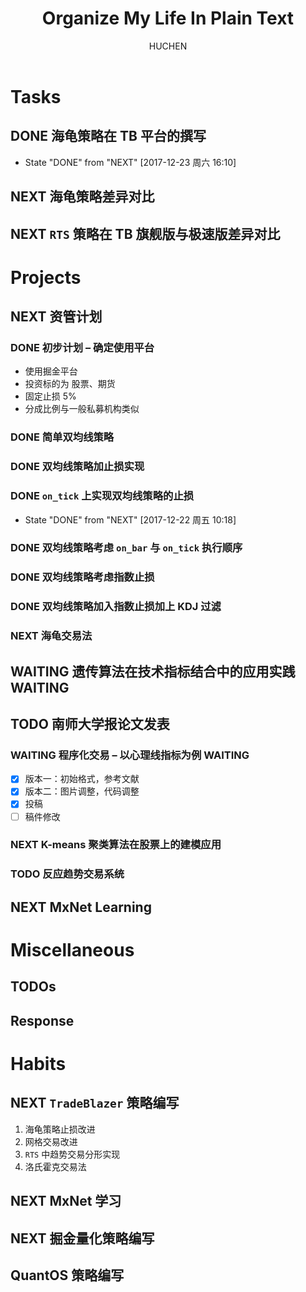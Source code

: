 #+TITLE: Organize My Life In Plain Text
#+AUTHOR: HUCHEN

* Tasks 
  
** DONE 海龟策略在 TB 平台的撰写
   CLOSED: [2017-12-23 周六 16:10]
   :PROPERTIES:
   :LAST_REPEAT: [2017-12-23 周六 16:10]
   :END:
   - State "DONE"       from "NEXT"       [2017-12-23 周六 16:10]
   :LOGBOOK:
   CLOCK: [2017-12-23 周六 15:52]--[2017-12-23 周六 16:09] =>  0:17
   CLOCK: [2017-12-23 周六 15:22]--[2017-12-23 周六 15:47] =>  0:25
   CLOCK: [2017-12-23 周六 14:51]--[2017-12-23 周六 15:16] =>  0:25
   CLOCK: [2017-12-22 周五 17:45]--[2017-12-22 周五 18:10] =>  0:25
   CLOCK: [2017-12-22 周五 17:14]--[2017-12-22 周五 17:39] =>  0:25
   CLOCK: [2017-12-22 周五 16:13]--[2017-12-22 周五 16:38] =>  0:25
   CLOCK: [2017-12-21 周四 15:57]--[2017-12-21 周四 16:22] =>  0:25
   CLOCK: [2017-12-21 周四 15:27]--[2017-12-21 周四 15:52] =>  0:25
   :END:

** NEXT 海龟策略差异对比
   SCHEDULED: <2017-12-27 周三 14:50>
   :LOGBOOK:
   CLOCK: [2017-12-27 周三 15:50]--[2017-12-27 周三 16:15] =>  0:25
   CLOCK: [2017-12-27 周三 15:20]--[2017-12-27 周三 15:45] =>  0:25
   CLOCK: [2017-12-27 周三 14:50]--[2017-12-27 周三 15:15] =>  0:25
   :END:
** NEXT =RTS= 策略在 TB 旗舰版与极速版差异对比
   :LOGBOOK:
   CLOCK: [2017-12-24 周日 16:03]--[2017-12-24 周日 16:28] =>  0:25
   :END:
   
* Projects
  
** NEXT 资管计划
   
*** DONE 初步计划 -- 确定使用平台
    CLOSED: [2017-12-11 周一 15:20]
    - 使用掘金平台
    - 投资标的为 股票、期货
    - 固定止损 5%
    - 分成比例与一般私募机构类似
      
*** DONE 简单双均线策略
    CLOSED: [2017-12-21 周四 15:26]
*** DONE 双均线策略加止损实现
    CLOSED: [2017-12-21 周四 15:26]
*** DONE =on_tick= 上实现双均线策略的止损
    CLOSED: [2017-12-22 周五 10:18]
    :PROPERTIES:
    :LAST_REPEAT: [2017-12-22 周五 10:18]
    :END:
    - State "DONE"       from "NEXT"       [2017-12-22 周五 10:18]
    :LOGBOOK:
    CLOCK: [2017-12-22 周五 09:29]--[2017-12-22 周五 09:54] =>  0:25
    CLOCK: [2017-12-21 周四 21:45]--[2017-12-21 周四 22:10] =>  0:25
    CLOCK: [2017-12-21 周四 21:04]--[2017-12-21 周四 21:29] =>  0:25
    CLOCK: [2017-12-21 周四 20:09]--[2017-12-21 周四 20:34] =>  0:25
    CLOCK: [2017-12-21 周四 19:39]--[2017-12-21 周四 20:04] =>  0:25
    CLOCK: [2017-12-21 周四 19:01]--[2017-12-21 周四 19:26] =>  0:25
    :END:
*** DONE 双均线策略考虑 =on_bar= 与 =on_tick= 执行顺序
    CLOSED: [2017-12-24 周日 15:40]
    :LOGBOOK:
    CLOCK: [2017-12-24 周日 14:30]--[2017-12-24 周日 15:35] =>  1:05
    CLOCK: [2017-12-24 周日 14:00]--[2017-12-24 周日 14:25] =>  0:25
    CLOCK: [2017-12-24 周日 13:30]--[2017-12-24 周日 13:55] =>  0:25
    CLOCK: [2017-12-24 周日 00:15]--[2017-12-24 周日 00:28] =>  0:13
    CLOCK: [2017-12-23 周六 23:39]--[2017-12-24 周日 00:04] =>  0:25
    :END:
*** DONE 双均线策略考虑指数止损
    CLOSED: [2017-12-26 周二 21:17] SCHEDULED: <2017-12-26 周二 20:00>
    :LOGBOOK:
    CLOCK: [2017-12-26 周二 15:44]--[2017-12-26 周二 16:09] =>  0:25
    :END:
*** DONE 双均线策略加入指数止损加上 KDJ 过滤
    CLOSED: [2017-12-28 周四 13:02]
    :LOGBOOK:
    CLOCK: [2017-12-27 周三 13:31]--[2017-12-27 周三 13:56] =>  0:25
    :END:
*** NEXT 海龟交易法
    SCHEDULED: <2017-12-28 周四 13:00>
    :LOGBOOK:
    CLOCK: [2017-12-28 周四 14:06]--[2017-12-28 周四 15:11] =>  1:05
    CLOCK: [2017-12-28 周四 13:36]--[2017-12-28 周四 14:01] =>  0:25
    CLOCK: [2017-12-28 周四 13:04]--[2017-12-28 周四 13:30] =>  0:26
    :END:
** WAITING 遗传算法在技术指标结合中的应用实践                      :WAITING:
** TODO 南师大学报论文发表
 
*** WAITING 程序化交易 -- 以心理线指标为例                          :WAITING:
    SCHEDULED: <2017-12-26 周二 12:30>
    :LOGBOOK:
    CLOCK: [2017-12-26 周二 11:51]--[2017-12-26 周二 12:16] =>  0:25
    CLOCK: [2017-12-26 周二 11:20]--[2017-12-26 周二 11:45] =>  0:25
    CLOCK: [2017-12-25 周一 13:29]--[2017-12-25 周一 13:54] =>  0:25
    CLOCK: [2017-12-25 周一 12:59]--[2017-12-25 周一 13:24] =>  0:25
    CLOCK: [2017-12-25 周一 12:25]--[2017-12-25 周一 12:50] =>  0:25
    CLOCK: [2017-12-24 周日 20:44]--[2017-12-24 周日 21:09] =>  0:25
    CLOCK: [2017-12-24 周日 20:11]--[2017-12-24 周日 20:36] =>  0:25
    CLOCK: [2017-12-24 周日 19:41]--[2017-12-24 周日 20:06] =>  0:25
    :END:
    - [X] 版本一：初始格式，参考文献
    - [X] 版本二：图片调整，代码调整
    - [X] 投稿
    - [ ] 稿件修改

*** NEXT K-means 聚类算法在股票上的建模应用
    SCHEDULED: <2017-12-26 周二 16:00 +1d>
    :LOGBOOK:
    CLOCK: [2017-12-29 周五 16:00]--[2017-12-29 周五 16:25] =>  0:25
    CLOCK: [2017-12-25 周一 16:04]--[2017-12-25 周一 16:30] =>  0:26
    :END:
    
*** TODO 反应趋势交易系统
** NEXT MxNet Learning
   SCHEDULED: <2017-12-28 周四 17:30>
   :LOGBOOK:
   CLOCK: [2017-12-28 周四 17:24]--[2017-12-28 周四 17:49] =>  0:25
   :END:
* Miscellaneous
  
** TODOs
** Response
   
* Habits
  
** NEXT =TradeBlazer= 策略编写
   SCHEDULED: <2018-01-15 周一 14:00>
   :PROPERTIES:
   :Effort:   60
   :END:
   :LOGBOOK:
   CLOCK: [2018-01-17 周三 15:35]--[2018-01-17 周三 16:00] =>  0:25
   CLOCK: [2018-01-17 周三 15:05]--[2018-01-17 周三 15:30] =>  0:25
   CLOCK: [2018-01-15 周一 15:36]--[2018-01-16 周二 08:46] => 17:10
   CLOCK: [2018-01-15 周一 14:30]--[2018-01-15 周一 14:55] =>  0:25
   :END:
   1. 海龟策略止损改进
   2. 网格交易改进
   3. =RTS= 中趋势交易分形实现
   4. 洛氏霍克交易法

** NEXT MxNet 学习
   SCHEDULED: <2018-01-15 周一 13:00>
   :PROPERTIES:
   :Effort:   60
   :END:
   :LOGBOOK:
   CLOCK: [2018-01-17 周三 16:42]--[2018-01-17 周三 17:21] =>  0:39
   CLOCK: [2018-01-17 周三 16:16]--[2018-01-17 周三 16:27] =>  0:11
   CLOCK: [2018-01-15 周一 13:51]--[2018-01-15 周一 14:16] =>  0:25
   CLOCK: [2018-01-15 周一 13:16]--[2018-01-15 周一 13:41] =>  0:25
   CLOCK: [2018-01-15 周一 12:46]--[2018-01-15 周一 13:11] =>  0:25
   :END:

** NEXT 掘金量化策略编写
   SCHEDULED: <2018-01-17 周三 15:00>
   :LOGBOOK:
   CLOCK: [2018-01-16 周二 17:02]--[2018-01-16 周二 18:00] =>  0:58
   CLOCK: [2018-01-16 周二 16:32]--[2018-01-16 周二 16:57] =>  0:25
   CLOCK: [2018-01-16 周二 16:02]--[2018-01-16 周二 16:27] =>  0:25
   CLOCK: [2018-01-16 周二 14:49]--[2018-01-16 周二 15:14] =>  0:25
   :END:

** QuantOS 策略编写
